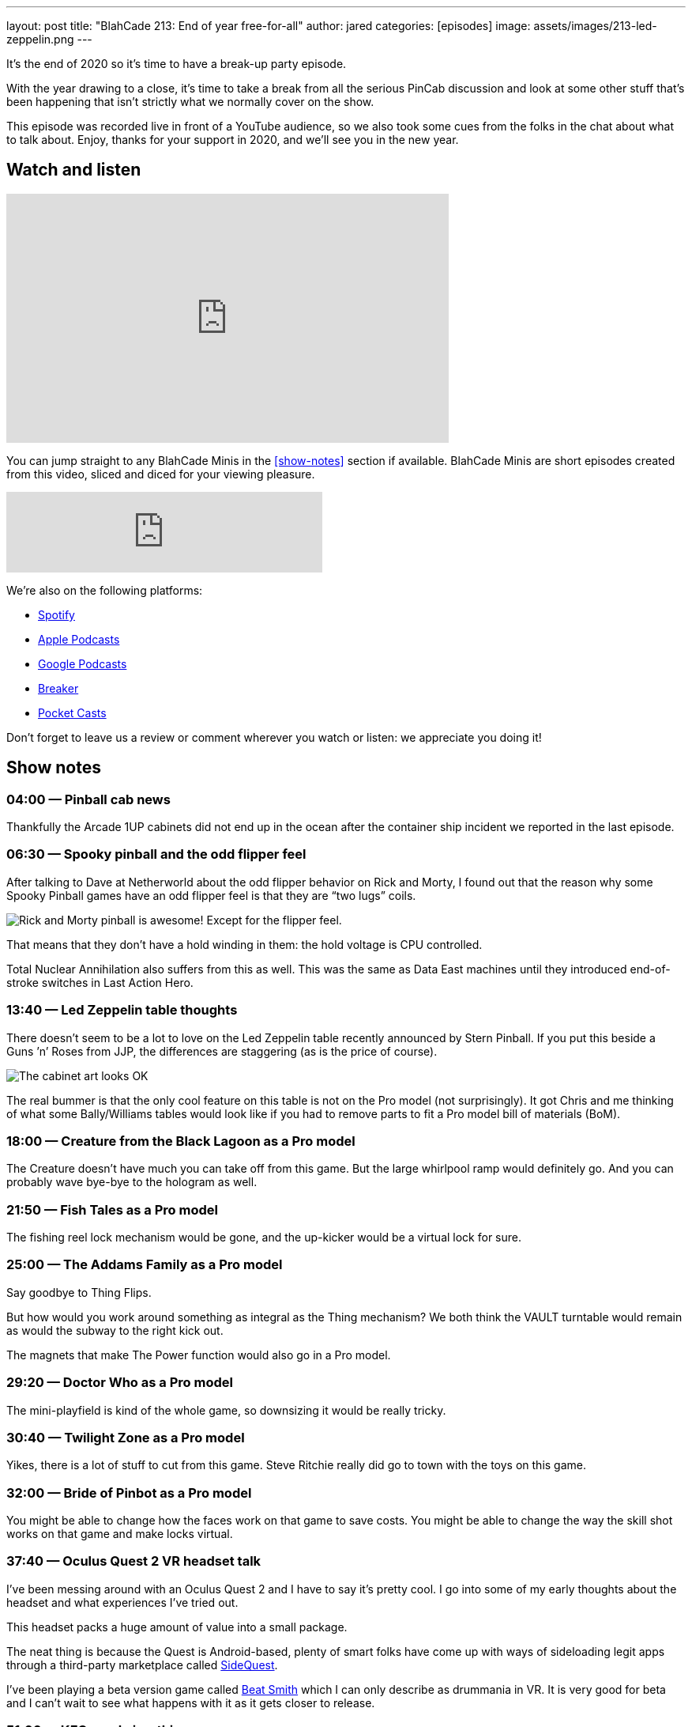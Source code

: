 ---
layout: post
title:  "BlahCade 213: End of year free-for-all"
author: jared
categories: [episodes]
image: assets/images/213-led-zeppelin.png
---

It’s the end of 2020 so it's time to have a break-up party episode.

With the year drawing to a close, it’s time to take a break from all the serious PinCab discussion and look at some other stuff that’s been happening that isn’t strictly what we normally cover on the show.

This episode was recorded live in front of a YouTube audience, so we also took some cues from the folks in the chat about what to talk about.
Enjoy, thanks for your support in 2020, and we’ll see you in the new year.

== Watch and listen

video::0Nc64G8DMME[youtube, width=560, height=315]

You can jump straight to any BlahCade Minis in the <<show-notes>> section if available.
BlahCade Minis are short episodes created from this video, sliced and diced for your viewing pleasure.

++++
<iframe src="https://anchor.fm/blahcade-pinball-podcast/embed/episodes/End-of-year-free-for-all-e1bkfsl" height="102px" width="400px" frameborder="0" scrolling="no"></iframe>
++++

We're also on the following platforms:

* https://open.spotify.com/show/0Kw9Ccr7adJdDsF4mBQqSu[Spotify]

* https://podcasts.apple.com/us/podcast/blahcade-podcast/id1039748922?uo=4[Apple Podcasts]

* https://podcasts.google.com/feed/aHR0cHM6Ly9zaG91dGVuZ2luZS5jb20vQmxhaENhZGVQb2RjYXN0LnhtbA?sa=X&ved=0CAMQ4aUDahgKEwjYtqi8sIX1AhUAAAAAHQAAAAAQlgI[Google Podcasts]

* https://www.breaker.audio/blahcade-podcast[Breaker]

* https://pca.st/jilmqg24[Pocket Casts]

Don't forget to leave us a review or comment wherever you watch or listen: we appreciate you doing it!

== Show notes

=== 04:00 — Pinball cab news

Thankfully the Arcade 1UP cabinets did not end up in the ocean after the container ship incident we reported in the last episode.

=== 06:30 — Spooky pinball and the odd flipper feel

After talking to Dave at Netherworld about the odd flipper behavior on Rick and Morty, I found out that the reason why some Spooky Pinball games have an odd flipper feel is that they are “two lugs” coils.

image::213-rick-and-morty.jpeg[Rick and Morty pinball is awesome! Except for the flipper feel.]

That means that they don’t have a hold winding in them: the hold voltage is CPU controlled.

Total Nuclear Annihilation also suffers from this as well.
This was the same as Data East machines until they introduced end-of-stroke switches in Last Action Hero.

=== 13:40 — Led Zeppelin table thoughts

There doesn’t seem to be a lot to love on the Led Zeppelin table recently announced by Stern Pinball.
If you put this beside a Guns ’n’ Roses from JJP, the differences are staggering (as is the price of course).

image::213-led-zeppelin.png[The cabinet art looks OK, but the playfield and features are pretty pedestrian.]

The real bummer is that the only cool feature on this table is not on the Pro model (not surprisingly).
It got Chris and me thinking of what some Bally/Williams tables would look like if you had to remove parts to fit a Pro model bill of materials (BoM).

=== 18:00 — Creature from the Black Lagoon as a Pro model

The Creature doesn’t have much you can take off from this game. But the large whirlpool ramp would definitely go.
And you can probably wave bye-bye to the hologram as well.

=== 21:50 — Fish Tales as a Pro model

The fishing reel lock mechanism would be gone, and the up-kicker would be a virtual lock for sure.

=== 25:00 — The Addams Family as a Pro model

Say goodbye to Thing Flips.

But how would you work around something as integral as the Thing mechanism?
We both think the VAULT turntable would remain as would the subway to the right kick out.

The magnets that make The Power function would also go in a Pro model.

=== 29:20 — Doctor Who as a Pro model

The mini-playfield is kind of the whole game, so downsizing it would be really tricky.

=== 30:40 — Twilight Zone as a Pro model

Yikes, there is a lot of stuff to cut from this game. Steve Ritchie really did go to town with the toys on this game.

=== 32:00 — Bride of Pinbot as a Pro model

You might be able to change how the faces work on that game to save costs.
You might be able to change the way the skill shot works on that game and make locks virtual.

=== 37:40 — Oculus Quest 2 VR headset talk

I’ve been messing around with an Oculus Quest 2 and I have to say it’s pretty cool.
I go into some of my early thoughts about the headset and what experiences I’ve tried out.

This headset packs a huge amount of value into a small package.

The neat thing is because the Quest is Android-based, plenty of smart folks have come up with ways of sideloading legit apps through a third-party marketplace called https://sidequestvr.com/setup-howto[SideQuest].

I’ve been playing a beta version game called https://sidequestvr.com/app/1672[Beat Smith] which I can only describe as drummania in VR. 
It is very good for beta and I can’t wait to see what happens with it as it gets closer to release.

=== 51:00 — KFConsole is a thing

You can buy a PC that uses the heat generated from the cooling system to warm your purchased dirty bird.

https://landing.coolermaster.com/kfconsole/[Introducing the KFConsole | Cooler Master]

Forged from the fires of the KFC ovens and built by Cooler Master from the ground up, there has never been a tastier way to experience the latest titles in stunning 4k, 240fps. 😆

=== 56:00 — Christmas game gifts

Chris finally gets to play Spider-Man and Last of Us 2 and he gives his unbiased review on both.

Chris loves the web-slinging and fighting aspects of Spider-Man. 
You can just enjoy the game and swing around the city (which seems very close to a real-scale New York City) or hunt down the collectibles that are well sign-posted on the map.

Last of Us 2 has all the swears in it (not one for the kiddies). 
You know you’re in for a treat when the tutorial seamlessly integrates the onboarding aspects into an early story arc.

=== 69:00 – 3D movies in VR

Why aren’t more animated movies like Pixar’s recent release Soul available directly on VR headsets? 
It would be awesome to get a full 3D experience for all the cool digital content on offer.

== Thanks for listening

Thanks for watching or listening to this episode: we hope you enjoyed it.

If you liked the episode, please consider leaving a review about the show on https://podcasts.apple.com/au/podcast/blahcade-podcast/id1039748922[Apple Podcasts]. 
Reviews matter, and we appreciate the time you invest in writing them.

https://www.blahcadepinball.com/support-the-show.html[Say thanks^]:: If you want to say thanks for this episode, click the link to learn about more ways you can help the show.

https://www.blahcadepinball.com/backglass.html[Cabinet backbox art]:: If you want to make your digital pinball cabinet look amazing, why not use some of our free backglass images in your build.
